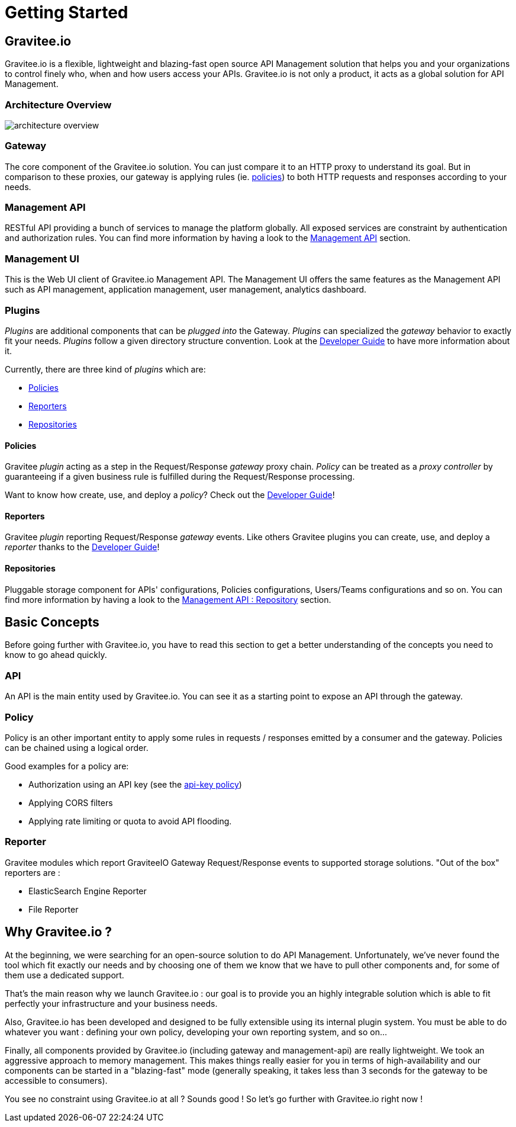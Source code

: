 [[gravitee-introduction]]
= Getting Started

[partintro]
--
A popular trend in enterprise software development these days is to design very decoupled applications connected via APIs. 
This approach provides an excellent way to reuse functionality across various applications and business units no matter what the implementation technology is.

However, this approach also introduces its own pitfalls and disadvantages including :

* Difficulty discovering or sharing existing APIs
* Difficulty sharing common functionality across API implementations
* Tracking API usage/consumption

API Management enables you to create, manage, secure, track and sharing your APIs by providing tools like API Manager, as well as an API Gateway to direct API traffic by applying policies and API's configurations. API management system tends to provide the following features :

* Centralized governance policy configuration
* Tracking APIs and API consumers
* Easy sharing and discovery APIs
* Leveraging common policy configuration across different APIs
--

[[gravitee-components]]
== Gravitee.io
Gravitee.io is a flexible, lightweight and blazing-fast open source API Management solution that helps you and your organizations to control finely who, when and how users access your APIs. Gravitee.io is not only a product, it acts as a global solution for API Management.

=== Architecture Overview

image::architecture_overview.png[]

=== Gateway
The core component of the Gravitee.io solution. You can just compare it to an HTTP proxy to understand
its goal. But in comparison to these proxies, our gateway is applying rules (ie. <<gravitee-policies, policies>>) to
both HTTP requests and responses according to your needs.

=== Management API
RESTful API providing a bunch of services to manage the platform globally. All exposed
services are constraint by authentication and authorization rules.
You can find more information by having a look to the <<gravitee-management-api-overview, Management API>> section.

=== Management UI
This is the Web UI client of Gravitee.io Management API. The Management UI offers the same features as the Management API such as API management, application management, user management, analytics dashboard.

[[gravitee-plugins]]
=== Plugins
_Plugins_ are additional components that can be _plugged into_ the Gateway. _Plugins_ can specialized the _gateway_
behavior to exactly fit your needs.
_Plugins_ follow a given directory structure convention. Look at the <<gravitee-dev-guide-overview, Developer Guide>>
to have more information about it.

Currently, there are three kind of _plugins_ which are:

* <<gravitee-policies, Policies>>
* <<gravitee-reporters, Reporters>>
* <<gravitee-repositories, Repositories>>

[[gravitee-policies]]
==== Policies
Gravitee _plugin_ acting as a step in the Request/Response _gateway_ proxy chain. 
_Policy_ can be treated as a _proxy controller_ by guaranteeing if a given business rule is fulfilled during the
Request/Response processing.

Want to know how create, use, and deploy a _policy_? Check out the  <<gravitee-dev-guide-overview, Developer Guide>>!

[[gravitee-reporters]]
==== Reporters

Gravitee _plugin_ reporting Request/Response _gateway_ events. Like others Gravitee plugins you can create, use, and deploy a _reporter_ thanks to the <<gravitee-dev-guide-overview, Developer Guide>>!

[[gravitee-repositories]]
==== Repositories
Pluggable storage component for APIs' configurations, Policies configurations, Users/Teams configurations and so on.
You can find more information by having a look to the <<gravitee-management-api-repository, Management API : Repository>> section.

== Basic Concepts
Before going further with Gravitee.io, you have to read this section to get a better understanding of the concepts you need
to know to go ahead quickly.

=== API
An API is the main entity used by Gravitee.io. You can see it as a starting point to expose an API through the gateway.

=== Policy
Policy is an other important entity to apply some rules in requests / responses emitted by a consumer and the gateway.
Policies can be chained using a logical order.

Good examples for a policy are:

* Authorization using an API key (see the <<policy-apikey ,api-key policy>>)
* Applying CORS filters
* Applying rate limiting or quota to avoid API flooding.

=== Reporter

Gravitee modules which report GraviteeIO Gateway Request/Response events to supported storage solutions. "Out of the box" reporters are :

* ElasticSearch Engine Reporter
* File Reporter

[[why-gravitee-io]]
== Why Gravitee.io ?
At the beginning, we were searching for an open-source solution to do API Management. Unfortunately, we've never found
the tool which fit exactly our needs and by choosing one of them we know that we have to pull other components and,
for some of them use a dedicated support.

That's the main reason why we launch Gravitee.io : our goal is to provide you an highly integrable solution which
is able to fit perfectly your infrastructure and your business needs.

Also, Gravitee.io has been developed and designed to be fully extensible using its internal plugin system. You must be
able to do whatever you want : defining your own policy, developing your own reporting system, and so on...

Finally, all components provided by Gravitee.io (including gateway and management-api) are really lightweight. We
took an aggressive approach to memory management. This makes things really easier for you in terms of high-availability
and our components can be started in a "blazing-fast" mode (generally speaking, it takes less than 3 seconds for the gateway
to be accessible to consumers).

You see no constraint using Gravitee.io at all ? Sounds good ! So let's go further with Gravitee.io right now !
